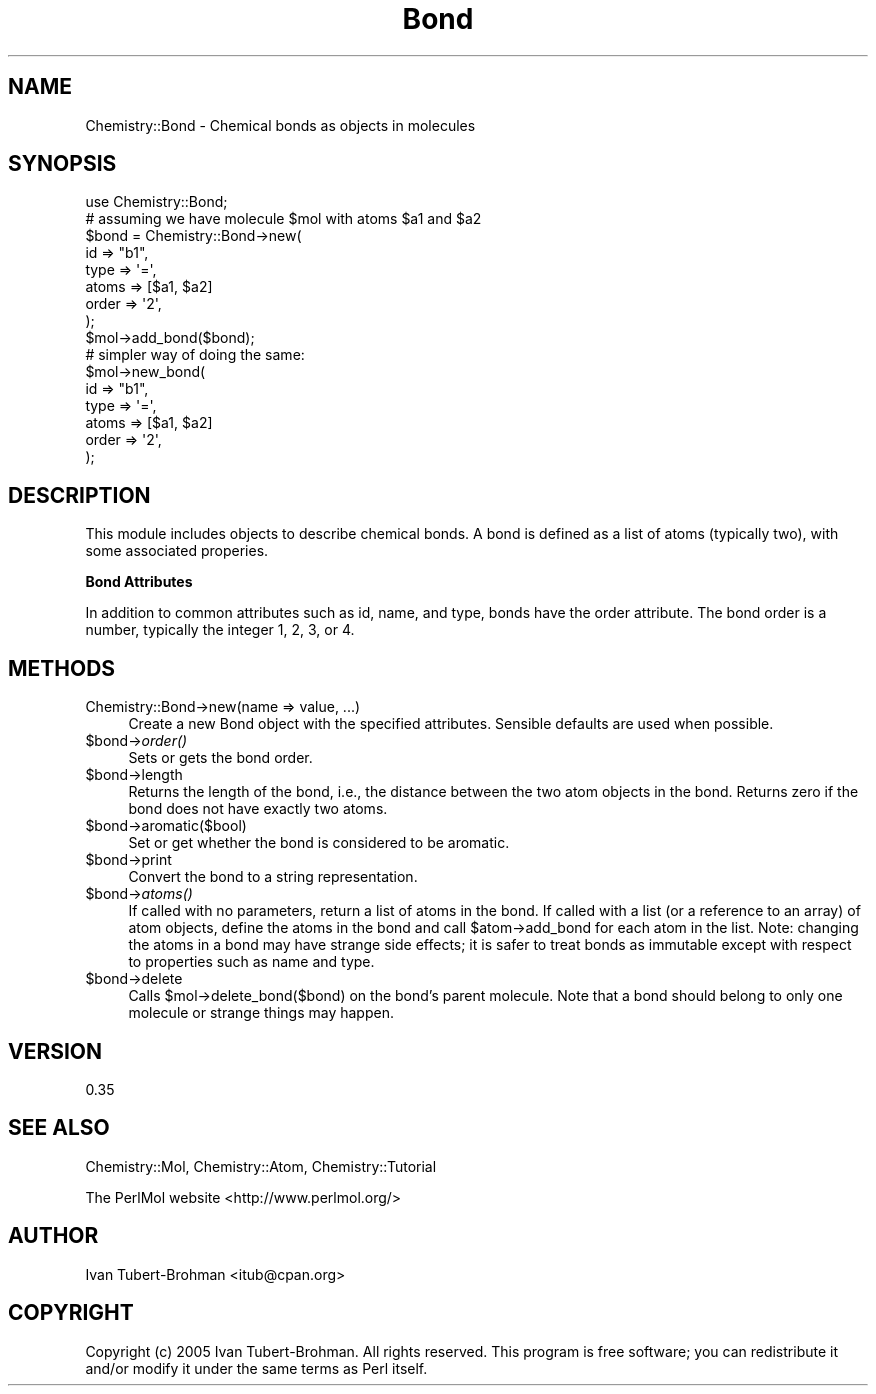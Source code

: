 .\" Automatically generated by Pod::Man 2.16 (Pod::Simple 3.05)
.\"
.\" Standard preamble:
.\" ========================================================================
.de Sh \" Subsection heading
.br
.if t .Sp
.ne 5
.PP
\fB\\$1\fR
.PP
..
.de Sp \" Vertical space (when we can't use .PP)
.if t .sp .5v
.if n .sp
..
.de Vb \" Begin verbatim text
.ft CW
.nf
.ne \\$1
..
.de Ve \" End verbatim text
.ft R
.fi
..
.\" Set up some character translations and predefined strings.  \*(-- will
.\" give an unbreakable dash, \*(PI will give pi, \*(L" will give a left
.\" double quote, and \*(R" will give a right double quote.  \*(C+ will
.\" give a nicer C++.  Capital omega is used to do unbreakable dashes and
.\" therefore won't be available.  \*(C` and \*(C' expand to `' in nroff,
.\" nothing in troff, for use with C<>.
.tr \(*W-
.ds C+ C\v'-.1v'\h'-1p'\s-2+\h'-1p'+\s0\v'.1v'\h'-1p'
.ie n \{\
.    ds -- \(*W-
.    ds PI pi
.    if (\n(.H=4u)&(1m=24u) .ds -- \(*W\h'-12u'\(*W\h'-12u'-\" diablo 10 pitch
.    if (\n(.H=4u)&(1m=20u) .ds -- \(*W\h'-12u'\(*W\h'-8u'-\"  diablo 12 pitch
.    ds L" ""
.    ds R" ""
.    ds C` ""
.    ds C' ""
'br\}
.el\{\
.    ds -- \|\(em\|
.    ds PI \(*p
.    ds L" ``
.    ds R" ''
'br\}
.\"
.\" Escape single quotes in literal strings from groff's Unicode transform.
.ie \n(.g .ds Aq \(aq
.el       .ds Aq '
.\"
.\" If the F register is turned on, we'll generate index entries on stderr for
.\" titles (.TH), headers (.SH), subsections (.Sh), items (.Ip), and index
.\" entries marked with X<> in POD.  Of course, you'll have to process the
.\" output yourself in some meaningful fashion.
.ie \nF \{\
.    de IX
.    tm Index:\\$1\t\\n%\t"\\$2"
..
.    nr % 0
.    rr F
.\}
.el \{\
.    de IX
..
.\}
.\"
.\" Accent mark definitions (@(#)ms.acc 1.5 88/02/08 SMI; from UCB 4.2).
.\" Fear.  Run.  Save yourself.  No user-serviceable parts.
.    \" fudge factors for nroff and troff
.if n \{\
.    ds #H 0
.    ds #V .8m
.    ds #F .3m
.    ds #[ \f1
.    ds #] \fP
.\}
.if t \{\
.    ds #H ((1u-(\\\\n(.fu%2u))*.13m)
.    ds #V .6m
.    ds #F 0
.    ds #[ \&
.    ds #] \&
.\}
.    \" simple accents for nroff and troff
.if n \{\
.    ds ' \&
.    ds ` \&
.    ds ^ \&
.    ds , \&
.    ds ~ ~
.    ds /
.\}
.if t \{\
.    ds ' \\k:\h'-(\\n(.wu*8/10-\*(#H)'\'\h"|\\n:u"
.    ds ` \\k:\h'-(\\n(.wu*8/10-\*(#H)'\`\h'|\\n:u'
.    ds ^ \\k:\h'-(\\n(.wu*10/11-\*(#H)'^\h'|\\n:u'
.    ds , \\k:\h'-(\\n(.wu*8/10)',\h'|\\n:u'
.    ds ~ \\k:\h'-(\\n(.wu-\*(#H-.1m)'~\h'|\\n:u'
.    ds / \\k:\h'-(\\n(.wu*8/10-\*(#H)'\z\(sl\h'|\\n:u'
.\}
.    \" troff and (daisy-wheel) nroff accents
.ds : \\k:\h'-(\\n(.wu*8/10-\*(#H+.1m+\*(#F)'\v'-\*(#V'\z.\h'.2m+\*(#F'.\h'|\\n:u'\v'\*(#V'
.ds 8 \h'\*(#H'\(*b\h'-\*(#H'
.ds o \\k:\h'-(\\n(.wu+\w'\(de'u-\*(#H)/2u'\v'-.3n'\*(#[\z\(de\v'.3n'\h'|\\n:u'\*(#]
.ds d- \h'\*(#H'\(pd\h'-\w'~'u'\v'-.25m'\f2\(hy\fP\v'.25m'\h'-\*(#H'
.ds D- D\\k:\h'-\w'D'u'\v'-.11m'\z\(hy\v'.11m'\h'|\\n:u'
.ds th \*(#[\v'.3m'\s+1I\s-1\v'-.3m'\h'-(\w'I'u*2/3)'\s-1o\s+1\*(#]
.ds Th \*(#[\s+2I\s-2\h'-\w'I'u*3/5'\v'-.3m'o\v'.3m'\*(#]
.ds ae a\h'-(\w'a'u*4/10)'e
.ds Ae A\h'-(\w'A'u*4/10)'E
.    \" corrections for vroff
.if v .ds ~ \\k:\h'-(\\n(.wu*9/10-\*(#H)'\s-2\u~\d\s+2\h'|\\n:u'
.if v .ds ^ \\k:\h'-(\\n(.wu*10/11-\*(#H)'\v'-.4m'^\v'.4m'\h'|\\n:u'
.    \" for low resolution devices (crt and lpr)
.if \n(.H>23 .if \n(.V>19 \
\{\
.    ds : e
.    ds 8 ss
.    ds o a
.    ds d- d\h'-1'\(ga
.    ds D- D\h'-1'\(hy
.    ds th \o'bp'
.    ds Th \o'LP'
.    ds ae ae
.    ds Ae AE
.\}
.rm #[ #] #H #V #F C
.\" ========================================================================
.\"
.IX Title "Bond 3"
.TH Bond 3 "2016-02-11" "perl v5.10.0" "User Contributed Perl Documentation"
.\" For nroff, turn off justification.  Always turn off hyphenation; it makes
.\" way too many mistakes in technical documents.
.if n .ad l
.nh
.SH "NAME"
Chemistry::Bond \- Chemical bonds as objects in molecules
.SH "SYNOPSIS"
.IX Header "SYNOPSIS"
.Vb 1
\&    use Chemistry::Bond;
\&
\&    # assuming we have molecule $mol with atoms $a1 and $a2
\&    $bond = Chemistry::Bond\->new(
\&        id => "b1", 
\&        type => \*(Aq=\*(Aq, 
\&        atoms => [$a1, $a2]
\&        order => \*(Aq2\*(Aq,
\&    );
\&    $mol\->add_bond($bond);
\&
\&    # simpler way of doing the same:
\&    $mol\->new_bond(
\&        id => "b1", 
\&        type => \*(Aq=\*(Aq, 
\&        atoms => [$a1, $a2]
\&        order => \*(Aq2\*(Aq,
\&    );
.Ve
.SH "DESCRIPTION"
.IX Header "DESCRIPTION"
This module includes objects to describe chemical bonds.
A bond is defined as a list of atoms (typically two), with some
associated properies.
.Sh "Bond Attributes"
.IX Subsection "Bond Attributes"
In addition to common attributes such as id, name, and type, 
bonds have the order attribute. The bond order is a number, typically the
integer 1, 2, 3, or 4.
.SH "METHODS"
.IX Header "METHODS"
.IP "Chemistry::Bond\->new(name => value, ...)" 4
.IX Item "Chemistry::Bond->new(name => value, ...)"
Create a new Bond object with the specified attributes. Sensible defaults
are used when possible.
.ie n .IP "$bond\fR\->\fIorder()" 4
.el .IP "\f(CW$bond\fR\->\fIorder()\fR" 4
.IX Item "$bond->order()"
Sets or gets the bond order.
.ie n .IP "$bond\->length" 4
.el .IP "\f(CW$bond\fR\->length" 4
.IX Item "$bond->length"
Returns the length of the bond, i.e., the distance between the two atom
objects in the bond. Returns zero if the bond does not have exactly two atoms.
.ie n .IP "$bond\->aromatic($bool)" 4
.el .IP "\f(CW$bond\fR\->aromatic($bool)" 4
.IX Item "$bond->aromatic($bool)"
Set or get whether the bond is considered to be aromatic.
.ie n .IP "$bond\->print" 4
.el .IP "\f(CW$bond\fR\->print" 4
.IX Item "$bond->print"
Convert the bond to a string representation.
.ie n .IP "$bond\fR\->\fIatoms()" 4
.el .IP "\f(CW$bond\fR\->\fIatoms()\fR" 4
.IX Item "$bond->atoms()"
If called with no parameters, return a list of atoms in the bond.  If called
with a list (or a reference to an array) of atom objects, define the atoms in
the bond and call \f(CW$atom\fR\->add_bond for each atom in the list. Note: changing the
atoms in a bond may have strange side effects; it is safer to treat bonds as
immutable except with respect to properties such as name and type.
.ie n .IP "$bond\->delete" 4
.el .IP "\f(CW$bond\fR\->delete" 4
.IX Item "$bond->delete"
Calls \f(CW$mol\fR\->delete_bond($bond) on the bond's parent molecule. Note that a bond
should belong to only one molecule or strange things may happen.
.SH "VERSION"
.IX Header "VERSION"
0.35
.SH "SEE ALSO"
.IX Header "SEE ALSO"
Chemistry::Mol, Chemistry::Atom, Chemistry::Tutorial
.PP
The PerlMol website <http://www.perlmol.org/>
.SH "AUTHOR"
.IX Header "AUTHOR"
Ivan Tubert-Brohman <itub@cpan.org>
.SH "COPYRIGHT"
.IX Header "COPYRIGHT"
Copyright (c) 2005 Ivan Tubert-Brohman. All rights reserved. This program is
free software; you can redistribute it and/or modify it under the same terms as
Perl itself.
